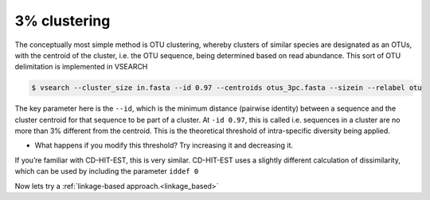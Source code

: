 =====================================
3% clustering
=====================================

The conceptually most simple method is OTU clustering, whereby clusters of similar species are designated as an OTUs, with the centroid of the cluster, i.e. the OTU sequence, being determined based on read abundance. This sort of OTU delimitation is implemented in VSEARCH

.. code-block:: bash 

	$ vsearch --cluster_size ​in.fasta​ --id 0.97 --centroids ​otus_3pc.fasta​ --sizein --relabel otu

The key parameter here is the ``--id``, which is the minimum distance (pairwise identity) between a sequence and the cluster centroid for that sequence to be part of a cluster. At ``-id 0.97``, this is called i.e. sequences in a cluster are no more than 3% different from the centroid. This is the theoretical threshold of intra-specific diversity being applied. 

* What happens if you modify this threshold? Try increasing it and decreasing it.

If you’re familiar with CD-HIT-EST, this is very similar. CD-HIT-EST uses a slightly different calculation of
dissimilarity, which can be used by including the parameter ``iddef 0`` 

Now lets try a :ref:`linkage-based approach.<linkage_based>`
